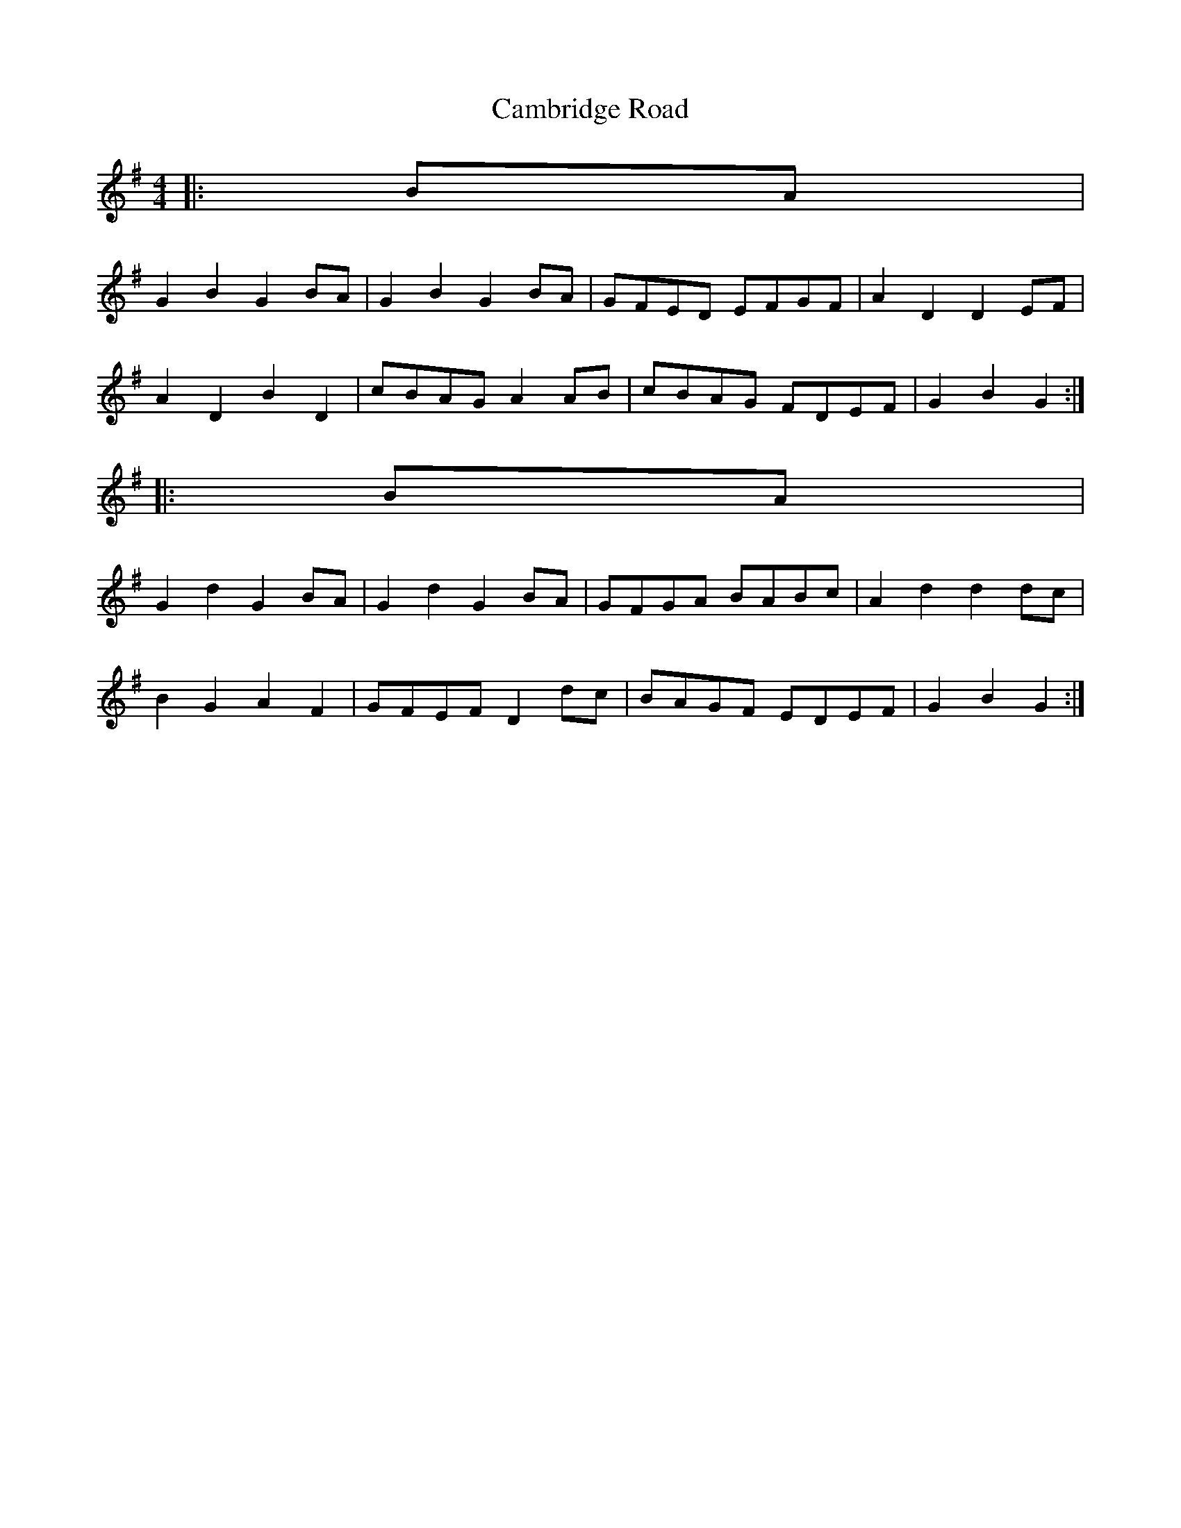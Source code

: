X: 5903
T: Cambridge Road
R: hornpipe
M: 4/4
K: Gmajor
|:BA|
G2 B2 G2 BA|G2 B2 G2 BA|GFED EFGF|A2 D2 D2 EF|
A2 D2 B2 D2|cBAG A2 AB|cBAG FDEF|G2 B2 G2:|
|:BA|
G2 d2 G2 BA|G2 d2 G2 BA|GFGA BABc|A2 d2 d2 dc|
B2 G2 A2 F2|GFEF D2 dc|BAGF EDEF|G2 B2 G2:|

